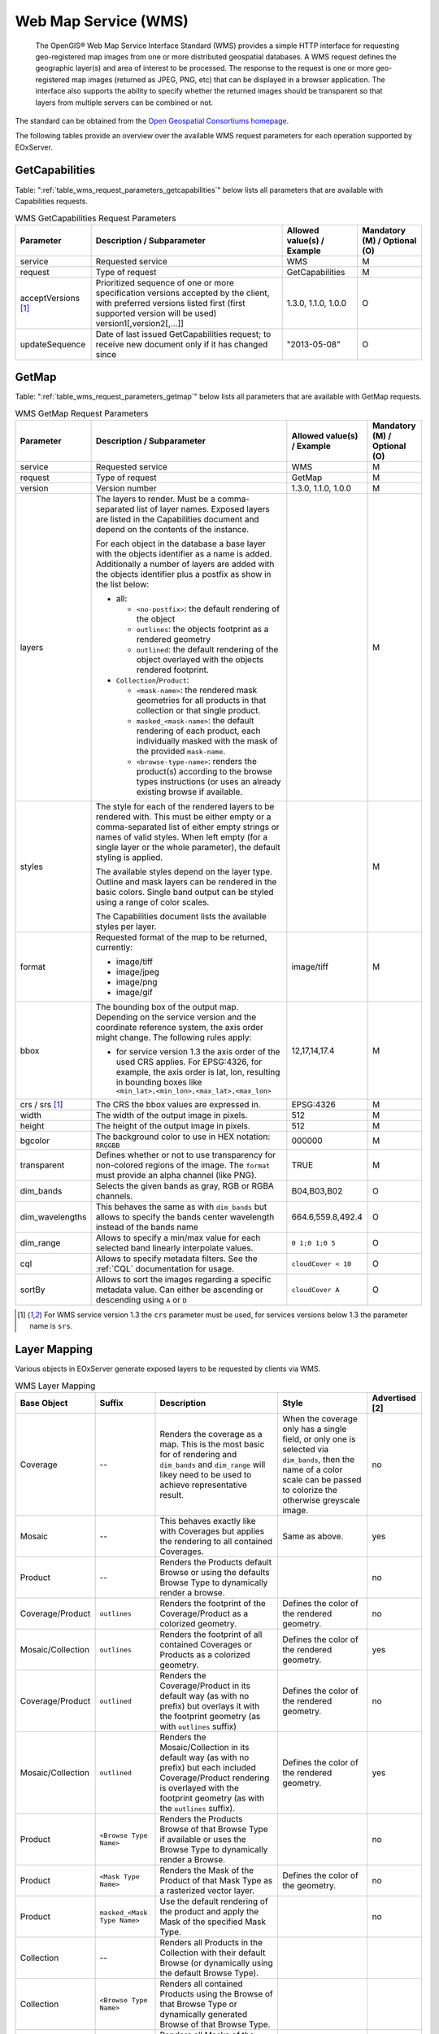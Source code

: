 .. WMS Request Parameters
  #-----------------------------------------------------------------------------
  #
  # Project: EOxServer <http://eoxserver.org>
  # Authors: Fabian Schindler <fabian.schindler@eox.at>
  #
  #-----------------------------------------------------------------------------
  # Copyright (C) 2020 EOX IT Services GmbH
  #
  # Permission is hereby granted, free of charge, to any person obtaining a
  # copy of this software and associated documentation files (the "Software"),
  # to deal in the Software without restriction, including without limitation
  # the rights to use, copy, modify, merge, publish, distribute, sublicense,
  # and/or sell copies of the Software, and to permit persons to whom the
  # Software is furnished to do so, subject to the following conditions:
  #
  # The above copyright notice and this permission notice shall be included in
  # all copies of this Software or works derived from this Software.
  #
  # THE SOFTWARE IS PROVIDED "AS IS", WITHOUT WARRANTY OF ANY KIND, EXPRESS OR
  # IMPLIED, INCLUDING BUT NOT LIMITED TO THE WARRANTIES OF MERCHANTABILITY,
  # FITNESS FOR A PARTICULAR PURPOSE AND NONINFRINGEMENT. IN NO EVENT SHALL THE
  # AUTHORS OR COPYRIGHT HOLDERS BE LIABLE FOR ANY CLAIM, DAMAGES OR OTHER
  # LIABILITY, WHETHER IN AN ACTION OF CONTRACT, TORT OR OTHERWISE, ARISING
  # FROM, OUT OF OR IN CONNECTION WITH THE SOFTWARE OR THE USE OR OTHER
  # DEALINGS IN THE SOFTWARE.
  #-----------------------------------------------------------------------------

Web Map Service (WMS)
=====================

    The OpenGIS® Web Map Service Interface Standard (WMS) provides a simple
    HTTP interface for requesting geo-registered map images from one or more
    distributed geospatial databases. A WMS request defines the geographic
    layer(s) and area of interest to be processed. The response to the request
    is one or more geo-registered map images (returned as JPEG, PNG, etc) that
    can be displayed in a browser application. The interface also supports the
    ability to specify whether the returned images should be transparent so
    that layers from multiple servers can be combined or not.

The standard can be obtained from the `Open Geospatial Consortiums homepage
<https://www.ogc.org/standards/wms>`_.

The following tables provide an overview over the available WMS request
parameters for each operation supported by EOxServer.

.. index::
   single: GetCapabilities (WMS Request Parameters)

GetCapabilities
---------------

Table: ":ref:`table_wms_request_parameters_getcapabilities`" below lists all
parameters that are available with Capabilities requests.

.. _table_wms_request_parameters_getcapabilities:
.. table:: WMS GetCapabilities Request Parameters

    +---------------------------+-----------------------------------------------------------+----------------------------------+--------------------------------+
    | Parameter                 | Description / Subparameter                                | Allowed value(s) / Example       | Mandatory (M) / Optional (O)   |
    +===========================+===========================================================+==================================+================================+
    | service                   | Requested service                                         |   WMS                            | M                              |
    +---------------------------+-----------------------------------------------------------+----------------------------------+--------------------------------+
    | request                   | Type of request                                           |   GetCapabilities                | M                              |
    +---------------------------+-----------------------------------------------------------+----------------------------------+--------------------------------+
    | acceptVersions [1]_       | Prioritized sequence of one or more specification         |   1.3.0, 1.1.0, 1.0.0            | O                              |
    |                           | versions accepted by the client, with preferred versions  |                                  |                                |
    |                           | listed first (first supported version will be used)       |                                  |                                |
    |                           | version1[,version2[,...]]                                 |                                  |                                |
    +---------------------------+-----------------------------------------------------------+----------------------------------+--------------------------------+
    | updateSequence            | Date of last issued GetCapabilities request; to receive   |   "2013-05-08"                   | O                              |
    |                           | new document only if it has changed since                 |                                  |                                |
    +---------------------------+-----------------------------------------------------------+----------------------------------+--------------------------------+

.. index::
   single: GetMap (WMS Request Parameters)

GetMap
------

Table: ":ref:`table_wms_request_parameters_getmap`" below lists all
parameters that are available with GetMap requests.

.. _table_wms_request_parameters_getmap:
.. table:: WMS GetMap Request Parameters

    +---------------------------+-----------------------------------------------------------+----------------------------------+--------------------------------+
    | Parameter                 | Description / Subparameter                                | Allowed value(s) / Example       | Mandatory (M) / Optional (O)   |
    +===========================+===========================================================+==================================+================================+
    | service                   | Requested service                                         |   WMS                            | M                              |
    +---------------------------+-----------------------------------------------------------+----------------------------------+--------------------------------+
    | request                   | Type of request                                           |   GetMap                         | M                              |
    +---------------------------+-----------------------------------------------------------+----------------------------------+--------------------------------+
    | version                   | Version number                                            |   1.3.0, 1.1.0, 1.0.0            | M                              |
    +---------------------------+-----------------------------------------------------------+----------------------------------+--------------------------------+
    | layers                    | The layers to render. Must be a comma-separated list of   |                                  | M                              |
    |                           | layer names. Exposed layers are listed in the             |                                  |                                |
    |                           | Capabilities document and depend on the contents of the   |                                  |                                |
    |                           | instance.                                                 |                                  |                                |
    |                           |                                                           |                                  |                                |
    |                           | For each object in the database a base layer with the     |                                  |                                |
    |                           | objects identifier as a name is added. Additionally       |                                  |                                |
    |                           | a number of layers are added with the objects identifier  |                                  |                                |
    |                           | plus a postfix as show in the list below:                 |                                  |                                |
    |                           |                                                           |                                  |                                |
    |                           | - all:                                                    |                                  |                                |
    |                           |                                                           |                                  |                                |
    |                           |   - ``<no-postfix>``: the default rendering of the object |                                  |                                |
    |                           |   - ``outlines``: the objects footprint as a rendered     |                                  |                                |
    |                           |     geometry                                              |                                  |                                |
    |                           |   - ``outlined``: the default rendering of the object     |                                  |                                |
    |                           |     overlayed with the objects rendered footprint.        |                                  |                                |
    |                           |                                                           |                                  |                                |
    |                           | - ``Collection``/``Product``:                             |                                  |                                |
    |                           |                                                           |                                  |                                |
    |                           |   - ``<mask-name>``: the rendered mask geometries for all |                                  |                                |
    |                           |     products in that collection or that single product.   |                                  |                                |
    |                           |   - ``masked_<mask-name>``: the default rendering of each |                                  |                                |
    |                           |     product, each individually masked with the            |                                  |                                |
    |                           |     mask of the provided ``mask-name``.                   |                                  |                                |
    |                           |   - ``<browse-type-name>``: renders the product(s)        |                                  |                                |
    |                           |     according to the browse types instructions (or uses   |                                  |                                |
    |                           |     an already existing browse if available.              |                                  |                                |
    +---------------------------+-----------------------------------------------------------+----------------------------------+--------------------------------+
    | styles                    | The style for each of the rendered layers to be           |                                  | M                              |
    |                           | rendered with. This must be either empty or a             |                                  |                                |
    |                           | comma-separated list of either empty strings or names of  |                                  |                                |
    |                           | valid styles. When left empty (for a single layer or the  |                                  |                                |
    |                           | whole parameter), the default styling is applied.         |                                  |                                |
    |                           |                                                           |                                  |                                |
    |                           | The available styles depend on the layer type. Outline    |                                  |                                |
    |                           | and mask layers can be rendered in the basic colors.      |                                  |                                |
    |                           | Single band output can be styled using a range of         |                                  |                                |
    |                           | color scales.                                             |                                  |                                |
    |                           |                                                           |                                  |                                |
    |                           | The Capabilities document lists the available styles per  |                                  |                                |
    |                           | layer.                                                    |                                  |                                |
    +---------------------------+-----------------------------------------------------------+----------------------------------+--------------------------------+
    | format                    | Requested format of the map to be returned, currently:    |   image/tiff                     | M                              |
    |                           |                                                           |                                  |                                |
    |                           | - image/tiff                                              |                                  |                                |
    |                           | - image/jpeg                                              |                                  |                                |
    |                           | - image/png                                               |                                  |                                |
    |                           | - image/gif                                               |                                  |                                |
    +---------------------------+-----------------------------------------------------------+----------------------------------+--------------------------------+
    | bbox                      | The bounding box of the output map. Depending on the      |   12,17,14,17.4                  | M                              |
    |                           | service version and the coordinate reference system, the  |                                  |                                |
    |                           | axis order might change. The following rules apply:       |                                  |                                |
    |                           |                                                           |                                  |                                |
    |                           | - for service version 1.3 the axis order of the used CRS  |                                  |                                |
    |                           |   applies. For EPSG:4326, for example, the axis order is  |                                  |                                |
    |                           |   lat, lon, resulting in bounding boxes like              |                                  |                                |
    |                           |   ``<min_lat>,<min_lon>,<max_lat>,<max_lon>``             |                                  |                                |
    +---------------------------+-----------------------------------------------------------+----------------------------------+--------------------------------+
    | crs / srs [1]_            | The CRS the bbox values are expressed in.                 | EPSG:4326                        | M                              |
    +---------------------------+-----------------------------------------------------------+----------------------------------+--------------------------------+
    | width                     | The width of the output image in pixels.                  | 512                              | M                              |
    +---------------------------+-----------------------------------------------------------+----------------------------------+--------------------------------+
    | height                    | The height of the output image in pixels.                 | 512                              | M                              |
    +---------------------------+-----------------------------------------------------------+----------------------------------+--------------------------------+
    | bgcolor                   | The background color to use in HEX notation: ``RRGGBB``   | 000000                           | M                              |
    +---------------------------+-----------------------------------------------------------+----------------------------------+--------------------------------+
    | transparent               | Defines whether or not to use transparency for            | TRUE                             | M                              |
    |                           | non-colored regions of the image. The ``format`` must     |                                  |                                |
    |                           | provide an alpha channel (like PNG).                      |                                  |                                |
    +---------------------------+-----------------------------------------------------------+----------------------------------+--------------------------------+
    | dim_bands                 | Selects the given bands as gray, RGB or RGBA channels.    | B04,B03,B02                      | O                              |
    +---------------------------+-----------------------------------------------------------+----------------------------------+--------------------------------+
    | dim_wavelengths           | This behaves the same as with ``dim_bands`` but allows to | 664.6,559.8,492.4                | O                              |
    |                           | specify the bands center wavelength instead of the bands  |                                  |                                |
    |                           | name                                                      |                                  |                                |
    +---------------------------+-----------------------------------------------------------+----------------------------------+--------------------------------+
    | dim_range                 | Allows to specify a min/max value for each selected band  | ``0 1;0 1;0 5``                  | O                              |
    |                           | linearly interpolate values.                              |                                  |                                |
    +---------------------------+-----------------------------------------------------------+----------------------------------+--------------------------------+
    | cql                       | Allows to specify metadata filters. See the :ref:`CQL`    | ``cloudCover < 10``              | O                              |
    |                           | documentation for usage.                                  |                                  |                                |
    +---------------------------+-----------------------------------------------------------+----------------------------------+--------------------------------+
    | sortBy                    | Allows to sort the images regarding a specific metadata   | ``cloudCover A``                 | O                              |
    |                           | value. Can either be ascending or descending using ``A``  |                                  |                                |
    |                           | or ``D``                                                  |                                  |                                |
    +---------------------------+-----------------------------------------------------------+----------------------------------+--------------------------------+

.. [1]  For WMS service version 1.3 the ``crs`` parameter must be used, for services
        versions below 1.3 the parameter name is ``srs``.


Layer Mapping
-------------

Various objects in EOxServer generate exposed layers to be requested by clients
via WMS.

.. _table_wms_layer_mapping:
.. table:: WMS Layer Mapping

    +---------------------------+-------------------------------+---------------------------------------------+---------------------------------------------+-------------------+
    | Base Object               | Suffix                        | Description                                 | Style                                       | Advertised [2]    |
    +===========================+===============================+=============================================+=============================================+===================+
    | Coverage                  | --                            | Renders the coverage as a map. This is the  | When the coverage only has a single field,  | no                |
    |                           |                               | most basic for of rendering and             | or only one is selected via ``dim_bands``,  |                   |
    |                           |                               | ``dim_bands`` and ``dim_range`` will likey  | then the name of a color scale can be passed|                   |
    |                           |                               | need to be used to achieve representative   | to colorize the otherwise greyscale image.  |                   |
    |                           |                               | result.                                     |                                             |                   |
    +---------------------------+-------------------------------+---------------------------------------------+---------------------------------------------+-------------------+
    | Mosaic                    | --                            | This behaves exactly like with Coverages    | Same as above.                              | yes               |
    |                           |                               | but applies the rendering to all contained  |                                             |                   |
    |                           |                               | Coverages.                                  |                                             |                   |
    +---------------------------+-------------------------------+---------------------------------------------+---------------------------------------------+-------------------+
    | Product                   | --                            | Renders the Products default Browse or      |                                             | no                |
    |                           |                               | using the defaults Browse Type to           |                                             |                   |
    |                           |                               | dynamically render a browse.                |                                             |                   |
    +---------------------------+-------------------------------+---------------------------------------------+---------------------------------------------+-------------------+
    | Coverage/Product          | ``outlines``                  | Renders the footprint of the                | Defines the color of the rendered geometry. | no                |
    |                           |                               | Coverage/Product as a colorized geometry.   |                                             |                   |
    +---------------------------+-------------------------------+---------------------------------------------+---------------------------------------------+-------------------+
    | Mosaic/Collection         | ``outlines``                  | Renders the footprint of all contained      | Defines the color of the rendered geometry. | yes               |
    |                           |                               | Coverages or Products as a colorized        |                                             |                   |
    |                           |                               | geometry.                                   |                                             |                   |
    +---------------------------+-------------------------------+---------------------------------------------+---------------------------------------------+-------------------+
    | Coverage/Product          | ``outlined``                  | Renders the Coverage/Product in its default | Defines the color of the rendered geometry. | no                |
    |                           |                               | way (as with no prefix) but overlays it     |                                             |                   |
    |                           |                               | with the footprint geometry (as with        |                                             |                   |
    |                           |                               | ``outlines`` suffix)                        |                                             |                   |
    +---------------------------+-------------------------------+---------------------------------------------+---------------------------------------------+-------------------+
    | Mosaic/Collection         | ``outlined``                  | Renders the Mosaic/Collection in its        | Defines the color of the rendered geometry. | yes               |
    |                           |                               | default way (as with no prefix) but each    |                                             |                   |
    |                           |                               | included Coverage/Product rendering is      |                                             |                   |
    |                           |                               | overlayed with the footprint geometry (as   |                                             |                   |
    |                           |                               | with the ``outlines`` suffix).              |                                             |                   |
    +---------------------------+-------------------------------+---------------------------------------------+---------------------------------------------+-------------------+
    | Product                   | ``<Browse Type Name>``        | Renders the Products Browse of that Browse  |                                             | no                |
    |                           |                               | Type if available or uses the Browse Type   |                                             |                   |
    |                           |                               | to dynamically render a Browse.             |                                             |                   |
    +---------------------------+-------------------------------+---------------------------------------------+---------------------------------------------+-------------------+
    | Product                   | ``<Mask Type Name>``          | Renders the Mask of the Product of that     | Defines the color of the geometry.          | no                |
    |                           |                               | Mask Type as a rasterized vector layer.     |                                             |                   |
    +---------------------------+-------------------------------+---------------------------------------------+---------------------------------------------+-------------------+
    | Product                   | ``masked_<Mask Type Name>``   | Use the default rendering of the product    |                                             | no                |
    |                           |                               | and apply the Mask of the specified Mask    |                                             |                   |
    |                           |                               | Type.                                       |                                             |                   |
    +---------------------------+-------------------------------+---------------------------------------------+---------------------------------------------+-------------------+
    | Collection                | --                            | Renders all Products in the Collection with |                                             |                   |
    |                           |                               | their default Browse (or dynamically using  |                                             |                   |
    |                           |                               | the default Browse Type).                   |                                             |                   |
    +---------------------------+-------------------------------+---------------------------------------------+---------------------------------------------+-------------------+
    | Collection                | ``<Browse Type Name>``        | Renders all contained Products using the    |                                             |                   |
    |                           |                               | Browse of that Browse Type or dynamically   |                                             |                   |
    |                           |                               | generated Browse of that Browse Type.       |                                             |                   |
    +---------------------------+-------------------------------+---------------------------------------------+---------------------------------------------+-------------------+
    | Collection                | ``<Mask Type Name>``          | Renders all Masks of the contained Products |                                             |                   |
    |                           |                               | as colorized geometries.                    |                                             |                   |
    +---------------------------+-------------------------------+---------------------------------------------+---------------------------------------------+-------------------+
    | Collection                | ``masked_<Mask Type Name>``   | Renders all contained Browses using their   |                                             |                   |
    |                           |                               | default Browse or a dynamically generated   |                                             |                   |
    |                           |                               | Browse of the default Browse Type and       |                                             |                   |
    |                           |                               | individually apply the Mask of that Mask    |                                             |                   |
    |                           |                               | Type.                                       |                                             |                   |
    +---------------------------+-------------------------------+---------------------------------------------+---------------------------------------------+-------------------+

.. [2]  Whether or not this layer is by default advertised in GetCapabilities
        documents. This can be overridden by setting the objects visibility.
